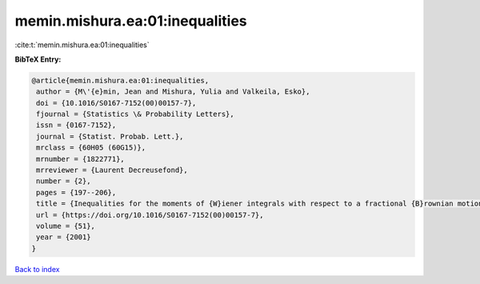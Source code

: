 memin.mishura.ea:01:inequalities
================================

:cite:t:`memin.mishura.ea:01:inequalities`

**BibTeX Entry:**

.. code-block:: bibtex

   @article{memin.mishura.ea:01:inequalities,
    author = {M\'{e}min, Jean and Mishura, Yulia and Valkeila, Esko},
    doi = {10.1016/S0167-7152(00)00157-7},
    fjournal = {Statistics \& Probability Letters},
    issn = {0167-7152},
    journal = {Statist. Probab. Lett.},
    mrclass = {60H05 (60G15)},
    mrnumber = {1822771},
    mrreviewer = {Laurent Decreusefond},
    number = {2},
    pages = {197--206},
    title = {Inequalities for the moments of {W}iener integrals with respect to a fractional {B}rownian motion},
    url = {https://doi.org/10.1016/S0167-7152(00)00157-7},
    volume = {51},
    year = {2001}
   }

`Back to index <../By-Cite-Keys.rst>`_
